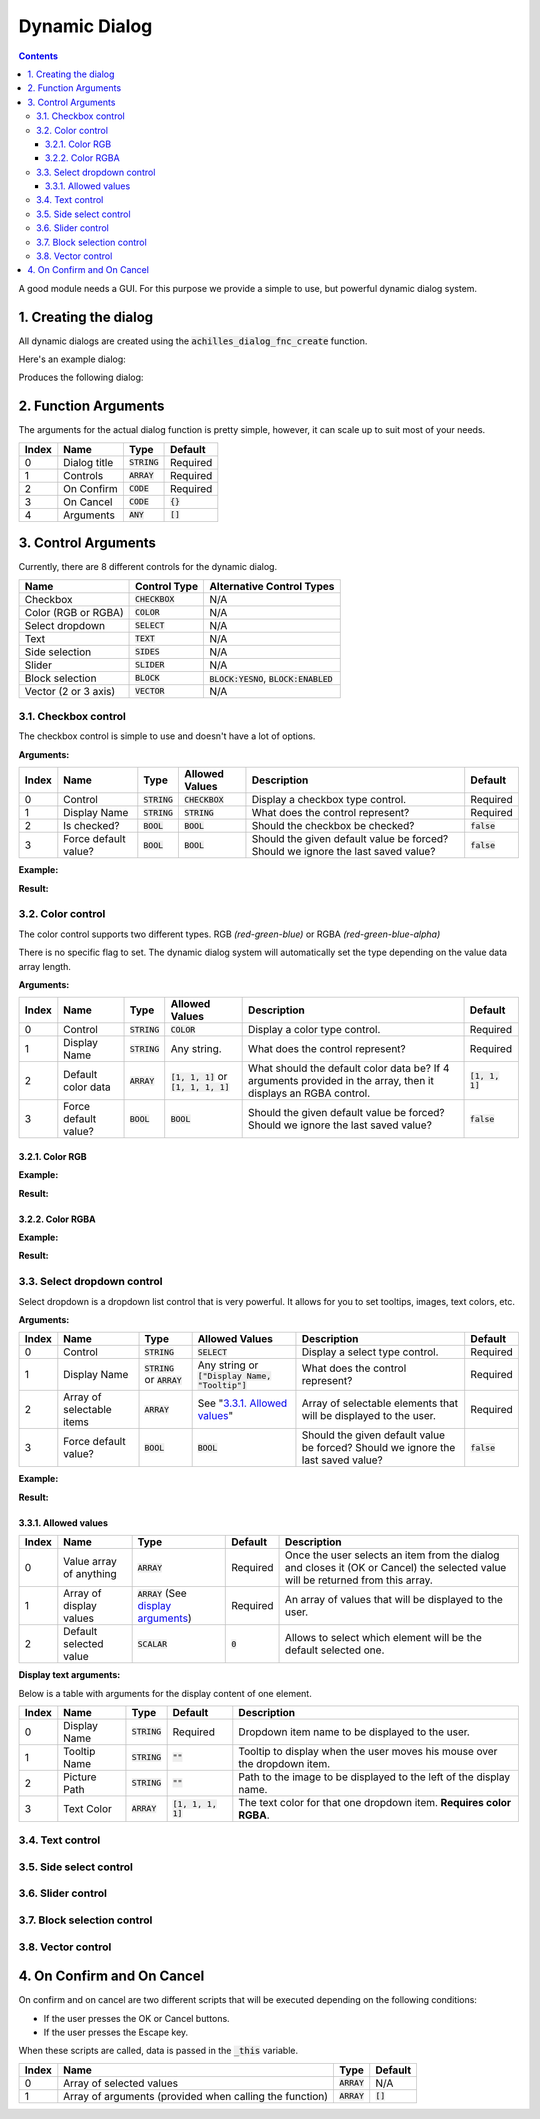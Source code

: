 Dynamic Dialog
==============

.. contents::

A good module needs a GUI. For this purpose we provide a simple to use, but powerful dynamic dialog system.

1. Creating the dialog
----------------------

All dynamic dialogs are created using the :code:`achilles_dialog_fnc_create` function.

Here's an example dialog:

.. code-block:: js
    :linenos:

    [
        "My awesome dialog",
        [
            ["CHECKBOX", "My Checkbox", true],
            ["COLOR", "Red Color", [1, 0, 0]],
            ["COLOR", "Faded Green", [0, 1, 0, 0.5]],
            ["SELECT", ["My Select", "With tooltip!"], [
                ["this", "my", true, "values"],
                [
                    ["My basic thing"],
                    ["This", "fancy tooltip", "\A3\Data_F\Flags\Flag_AAF_CO.paa", [0, 1, 0, 1]],
                    ["Something else"],
                    ["Other values"]
                ],
                1
            ]],
            ["TEXT", "Text Input", ["Default string", {params ["_notSanitized"]; _notSanitized}]],
            ["SIDES", "Your allegiance", east],
            ["SLIDER", "Awesomeness", [0, 10, 5, 2]],
            ["BLOCK:YESNO", "Is Demo?", true],
            ["BLOCK:ENABLED", "Internet status"],
            ["BLOCK", "Fine", [1, ["Dining", "Wine", "Arma"]]],
            ["VECTOR", "What's your", [5, 25]],
            ["VECTOR", "Vector, Victor?", [15, 30, -5]]
        ],
        {
            // On success
            systemChat str _this;
            diag_log _this;
        },
        {
            // On cancel
            systemChat str _this;
            diag_log _this;
        }
    ] call achilles_dialog_fnc_create;

Produces the following dialog:

.. image:: dynamic-dialog-images/1.png
    :alt: Example dialog

2. Function Arguments
---------------------

The arguments for the actual dialog function is pretty simple, however, it can scale up to suit most of your needs.

+-------+--------------+----------------+-------------+
| Index | Name         | Type           | Default     |
+=======+==============+================+=============+
| 0     | Dialog title | :code:`STRING` | Required    |
+-------+--------------+----------------+-------------+
| 1     | Controls     | :code:`ARRAY`  | Required    |
+-------+--------------+----------------+-------------+
| 2     | On Confirm   | :code:`CODE`   | Required    |
+-------+--------------+----------------+-------------+
| 3     | On Cancel    | :code:`CODE`   | :code:`{}`  |
+-------+--------------+----------------+-------------+
| 4     | Arguments    | :code:`ANY`    | :code:`[]`  |
+-------+--------------+----------------+-------------+

3. Control Arguments
--------------------

Currently, there are 8 different controls for the dynamic dialog.

+----------------------+------------------+--------------------------------------------+
| Name                 | Control Type     | Alternative Control Types                  |
+======================+==================+============================================+
| Checkbox             | :code:`CHECKBOX` | N/A                                        |
+----------------------+------------------+--------------------------------------------+
| Color (RGB or RGBA)  | :code:`COLOR`    | N/A                                        |
+----------------------+------------------+--------------------------------------------+
| Select dropdown      | :code:`SELECT`   | N/A                                        |
+----------------------+------------------+--------------------------------------------+
| Text                 | :code:`TEXT`     | N/A                                        |
+----------------------+------------------+--------------------------------------------+
| Side selection       | :code:`SIDES`    | N/A                                        |
+----------------------+------------------+--------------------------------------------+
| Slider               | :code:`SLIDER`   | N/A                                        |
+----------------------+------------------+--------------------------------------------+
| Block selection      | :code:`BLOCK`    | :code:`BLOCK:YESNO`, :code:`BLOCK:ENABLED` |
+----------------------+------------------+--------------------------------------------+
| Vector (2 or 3 axis) | :code:`VECTOR`   | N/A                                        |
+----------------------+------------------+--------------------------------------------+

3.1. Checkbox control
^^^^^^^^^^^^^^^^^^^^^

The checkbox control is simple to use and doesn't have a lot of options.

**Arguments:**

+-------+----------------------+----------------+------------------+----------------------------------------------------------------------------------+---------------+
| Index | Name                 | Type           | Allowed Values   | Description                                                                      | Default       |
+=======+======================+================+==================+==================================================================================+===============+
| 0     | Control              | :code:`STRING` | :code:`CHECKBOX` | Display a checkbox type control.                                                 | Required      |
+-------+----------------------+----------------+------------------+----------------------------------------------------------------------------------+---------------+
| 1     | Display Name         | :code:`STRING` | :code:`STRING`   | What does the control represent?                                                 | Required      |
+-------+----------------------+----------------+------------------+----------------------------------------------------------------------------------+---------------+
| 2     | Is checked?          | :code:`BOOL`   | :code:`BOOL`     | Should the checkbox be checked?                                                  | :code:`false` |
+-------+----------------------+----------------+------------------+----------------------------------------------------------------------------------+---------------+
| 3     | Force default value? | :code:`BOOL`   | :code:`BOOL`     | Should the given default value be forced? Should we ignore the last saved value? | :code:`false` |
+-------+----------------------+----------------+------------------+----------------------------------------------------------------------------------+---------------+

**Example:**

.. code-block:: js
    :linenos:

    ["My Dialog", [
        [
            "CHECKBOX",
            "Is Achilles?",
            true
        ]
    ], {}] call achilles_dialog_fnc_create;

**Result:**

.. image:: dynamic-dialog-images/2.png
    :alt: Checkbox dialog

3.2. Color control
^^^^^^^^^^^^^^^^^^

The color control supports two different types.
RGB *(red-green-blue)* or RGBA *(red-green-blue-alpha)*

There is no specific flag to set.
The dynamic dialog system will automatically set the type depending on the value data array length.

**Arguments:**

+-------+----------------------+----------------+-------------------------------------------+----------------------------------------------------------------------------------------------------------------+-------------------+
| Index | Name                 | Type           | Allowed Values                            | Description                                                                                                    | Default           |
+=======+======================+================+===========================================+================================================================================================================+===================+
| 0     | Control              | :code:`STRING` | :code:`COLOR`                             | Display a color type control.                                                                                  | Required          |
+-------+----------------------+----------------+-------------------------------------------+----------------------------------------------------------------------------------------------------------------+-------------------+
| 1     | Display Name         | :code:`STRING` | Any string.                               | What does the control represent?                                                                               | Required          |
+-------+----------------------+----------------+-------------------------------------------+----------------------------------------------------------------------------------------------------------------+-------------------+
| 2     | Default color data   | :code:`ARRAY`  | :code:`[1, 1, 1]` or :code:`[1, 1, 1, 1]` | What should the default color data be? If 4 arguments provided in the array, then it displays an RGBA control. | :code:`[1, 1, 1]` |
+-------+----------------------+----------------+-------------------------------------------+----------------------------------------------------------------------------------------------------------------+-------------------+
| 3     | Force default value? | :code:`BOOL`   | :code:`BOOL`                              | Should the given default value be forced? Should we ignore the last saved value?                               | :code:`false`     |
+-------+----------------------+----------------+-------------------------------------------+----------------------------------------------------------------------------------------------------------------+-------------------+

3.2.1. Color RGB
""""""""""""""""

**Example:**

.. code-block:: js
    :linenos:

    ["My Dialog", [
        [
            "COLOR",
            "Blue color",
            [0, 0, 1]
        ]
    ], {}] call achilles_dialog_fnc_create;

**Result:**

.. image:: dynamic-dialog-images/3.png
    :alt: RGB control dialog

3.2.2. Color RGBA
"""""""""""""""""

**Example:**

.. code-block:: js
    :linenos:

    ["My Dialog", [
        [
            "COLOR",
            "Faded Dark Purple",
            [0.5, 0, 0.8, 0.25]
        ]
    ], {}] call achilles_dialog_fnc_create;

**Result:**

.. image:: dynamic-dialog-images/4.png
    :alt: RGBA control dialog

3.3. Select dropdown control
^^^^^^^^^^^^^^^^^^^^^^^^^^^^

Select dropdown is a dropdown list control that is very powerful.
It allows for you to set tooltips, images, text colors, etc.

**Arguments:**

+-------+---------------------------+---------------------------------+--------------------------------------------------+----------------------------------------------------------------------------------+---------------+
| Index | Name                      | Type                            | Allowed Values                                   | Description                                                                      | Default       |
+=======+===========================+=================================+==================================================+==================================================================================+===============+
| 0     | Control                   | :code:`STRING`                  | :code:`SELECT`                                   | Display a select type control.                                                   | Required      |
+-------+---------------------------+---------------------------------+--------------------------------------------------+----------------------------------------------------------------------------------+---------------+
| 1     | Display Name              | :code:`STRING` or :code:`ARRAY` | Any string or :code:`["Display Name, "Tooltip"]` | What does the control represent?                                                 | Required      |
+-------+---------------------------+---------------------------------+--------------------------------------------------+----------------------------------------------------------------------------------+---------------+
| 2     | Array of selectable items | :code:`ARRAY`                   | See "`3.3.1. Allowed values`_"                   | Array of selectable elements that will be displayed to the user.                 | Required      |
+-------+---------------------------+---------------------------------+--------------------------------------------------+----------------------------------------------------------------------------------+---------------+
| 3     | Force default value?      | :code:`BOOL`                    | :code:`BOOL`                                     | Should the given default value be forced? Should we ignore the last saved value? | :code:`false` |
+-------+---------------------------+---------------------------------+--------------------------------------------------+----------------------------------------------------------------------------------+---------------+

**Example:**

.. code-block:: js
    :linenos:

    ["My Dialog", [
        ["SELECT", ["What should we eat tonight?", "Pick something delicious!"], [
            [["Flour", "Cheese", "Magic"], "Find it!", false],
            [
                ["Pizza", "Delicious?"],
                ["An apple", "Easy!", "\A3\Data_F\Flags\Flag_green_CO.paa", [0, 1, 0, 1]],
                ["Steak"]
            ],
            1
        ]]
    ], {}] call achilles_dialog_fnc_create;

**Result:**

.. image:: dynamic-dialog-images/5.png
    :alt: Select dropdown control dialog

3.3.1. Allowed values
"""""""""""""""""""""

+-------+-------------------------+---------------------------------------------------------------------+-----------+---------------------------------------------------------------------------------------------------------------------------------+
| Index | Name                    | Type                                                                | Default   | Description                                                                                                                     |
+=======+=========================+=====================================================================+===========+=================================================================================================================================+
| 0     | Value array of anything | :code:`ARRAY`                                                       | Required  | Once the user selects an item from the dialog and closes it (OK or Cancel) the selected value will be returned from this array. |
+-------+-------------------------+---------------------------------------------------------------------+-----------+---------------------------------------------------------------------------------------------------------------------------------+
| 1     | Array of display values | :code:`ARRAY` (See `display arguments <arguments-for-display_>`_)   | Required  | An array of values that will be displayed to the user.                                                                          |
+-------+-------------------------+---------------------------------------------------------------------+-----------+---------------------------------------------------------------------------------------------------------------------------------+
| 2     | Default selected value  | :code:`SCALAR`                                                      | :code:`0` | Allows to select which element will be the default selected one.                                                                |
+-------+-------------------------+---------------------------------------------------------------------+-----------+---------------------------------------------------------------------------------------------------------------------------------+

.. _arguments-for-display:

**Display text arguments:**

Below is a table with arguments for the display content of one element.

+-------+--------------+----------------+----------------------+--------------------------------------------------------------------------+
| Index | Name         | Type           | Default              | Description                                                              |
+=======+==============+================+======================+==========================================================================+
| 0     | Display Name | :code:`STRING` | Required             | Dropdown item name to be displayed to the user.                          |
+-------+--------------+----------------+----------------------+--------------------------------------------------------------------------+
| 1     | Tooltip Name | :code:`STRING` | :code:`""`           | Tooltip to display when the user moves his mouse over the dropdown item. |
+-------+--------------+----------------+----------------------+--------------------------------------------------------------------------+
| 2     | Picture Path | :code:`STRING` | :code:`""`           | Path to the image to be displayed to the left of the display name.       |
+-------+--------------+----------------+----------------------+--------------------------------------------------------------------------+
| 3     | Text Color   | :code:`ARRAY`  | :code:`[1, 1, 1, 1]` | The text color for that one dropdown item. **Requires color RGBA**.      |
+-------+--------------+----------------+----------------------+--------------------------------------------------------------------------+

3.4. Text control
^^^^^^^^^^^^^^^^^

3.5. Side select control
^^^^^^^^^^^^^^^^^^^^^^^^

3.6. Slider control
^^^^^^^^^^^^^^^^^^^

3.7. Block selection control
^^^^^^^^^^^^^^^^^^^^^^^^^^^^

3.8. Vector control
^^^^^^^^^^^^^^^^^^^

4. On Confirm and On Cancel
---------------------------

On confirm and on cancel are two different scripts that will be executed depending on the following conditions:

- If the user presses the OK or Cancel buttons.
- If the user presses the Escape key.

When these scripts are called, data is passed in the :code:`_this` variable.

+-------+---------------------------------------------------------+---------------+------------+
| Index | Name                                                    | Type          | Default    |
+=======+=========================================================+===============+============+
| 0     | Array of selected values                                | :code:`ARRAY` | N/A        |
+-------+---------------------------------------------------------+---------------+------------+
| 1     | Array of arguments (provided when calling the function) | :code:`ARRAY` | :code:`[]` |
+-------+---------------------------------------------------------+---------------+------------+
